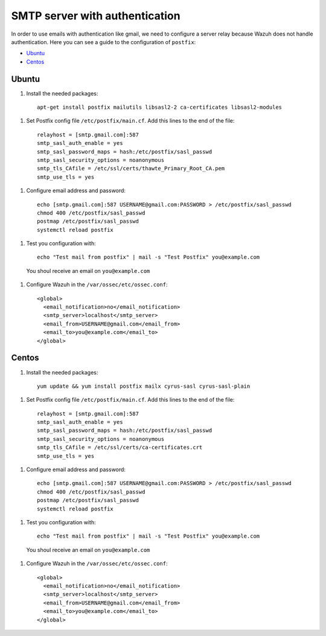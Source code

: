 .. _smtp_authentication:

SMTP server with authentication
===============================

In order to use emails with authentication like gmail, we need to configure a server relay because Wazuh does not handle authentication. Here you can see a guide to the configuration of ``postfix``:

- `Ubuntu`_
- `Centos`_

Ubuntu
------

#. Install the needed packages:

  ::

    apt-get install postfix mailutils libsasl2-2 ca-certificates libsasl2-modules

#. Set Postfix config file ``/etc/postfix/main.cf``. Add this lines to the end of the file:

  ::

    relayhost = [smtp.gmail.com]:587
    smtp_sasl_auth_enable = yes
    smtp_sasl_password_maps = hash:/etc/postfix/sasl_passwd
    smtp_sasl_security_options = noanonymous
    smtp_tls_CAfile = /etc/ssl/certs/thawte_Primary_Root_CA.pem
    smtp_use_tls = yes

#. Configure email address and password:

  ::

    echo [smtp.gmail.com]:587 USERNAME@gmail.com:PASSWORD > /etc/postfix/sasl_passwd
    chmod 400 /etc/postfix/sasl_passwd
    postmap /etc/postfix/sasl_passwd
    systemctl reload postfix

#. Test you configuration with:

  ::

    echo "Test mail from postfix" | mail -s "Test Postfix" you@example.com

  You shoul receive an email on ``you@example.com``

#. Configure Wazuh in the ``/var/ossec/etc/ossec.conf``:

  ::

    <global>
      <email_notification>no</email_notification>
      <smtp_server>localhost</smtp_server>
      <email_from>USERNAME@gmail.com</email_from>
      <email_to>you@example.com</email_to>
    </global>

Centos
------

#. Install the needed packages:

  ::

    yum update && yum install postfix mailx cyrus-sasl cyrus-sasl-plain

#. Set Postfix config file ``/etc/postfix/main.cf``. Add this lines to the end of the file:

  ::

    relayhost = [smtp.gmail.com]:587
    smtp_sasl_auth_enable = yes
    smtp_sasl_password_maps = hash:/etc/postfix/sasl_passwd
    smtp_sasl_security_options = noanonymous
    smtp_tls_CAfile = /etc/ssl/certs/ca-certificates.crt
    smtp_use_tls = yes

#. Configure email address and password:

  ::

    echo [smtp.gmail.com]:587 USERNAME@gmail.com:PASSWORD > /etc/postfix/sasl_passwd
    chmod 400 /etc/postfix/sasl_passwd
    postmap /etc/postfix/sasl_passwd
    systemctl reload postfix

#. Test you configuration with:

  ::

    echo "Test mail from postfix" | mail -s "Test Postfix" you@example.com

  You shoul receive an email on ``you@example.com``

#. Configure Wazuh in the ``/var/ossec/etc/ossec.conf``:

  ::

    <global>
      <email_notification>no</email_notification>
      <smtp_server>localhost</smtp_server>
      <email_from>USERNAME@gmail.com</email_from>
      <email_to>you@example.com</email_to>
    </global>

